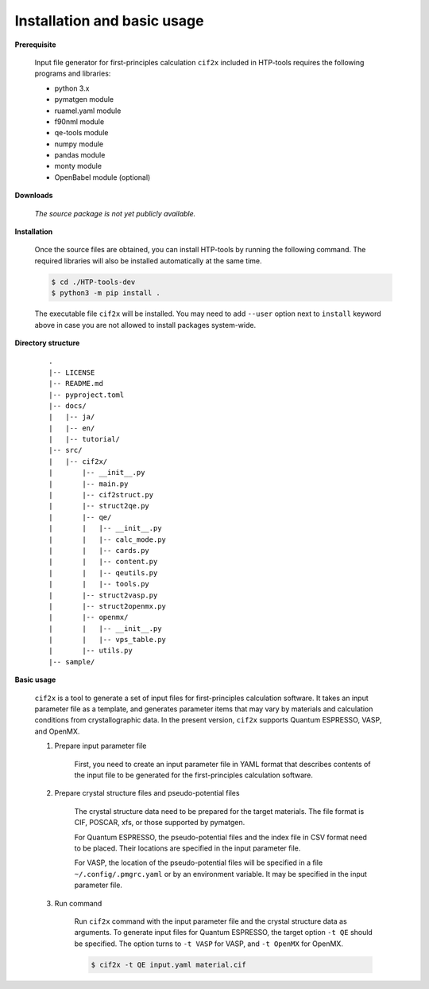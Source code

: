 Installation and basic usage
================================================================

**Prerequisite**

  Input file generator for first-principles calculation ``cif2x`` included in HTP-tools requires the following programs and libraries:

  - python 3.x
  - pymatgen module
  - ruamel.yaml module
  - f90nml module
  - qe-tools module
  - numpy module
  - pandas module
  - monty module
  - OpenBabel module (optional)

.. **Official pages**
.. 
..   - `GitHub repository <https://github.com/issp-center-dev/HTP-tools-dev>`_
.. 
.. **Downloads**
.. 
..   HTP-tools can be downloaded by the following command with git:
.. 
..   .. code-block:: bash
.. 
..     $ git clone -b cif2x git@github.com:issp-center-dev/HTP-tools-dev.git

**Downloads**

  *The source package is not yet publicly available.*
   
**Installation**

  Once the source files are obtained, you can install HTP-tools by running the following command. The required libraries will also be installed automatically at the same time. 

  .. code-block:: bash

     $ cd ./HTP-tools-dev
     $ python3 -m pip install .

  The executable file ``cif2x`` will be installed.
  You may need to add ``--user`` option next to ``install`` keyword above in case you are not allowed to install packages system-wide.


**Directory structure**

  ::

     .
     |-- LICENSE
     |-- README.md
     |-- pyproject.toml
     |-- docs/
     |   |-- ja/
     |   |-- en/
     |   |-- tutorial/
     |-- src/
     |   |-- cif2x/
     |       |-- __init__.py
     |       |-- main.py
     |       |-- cif2struct.py
     |       |-- struct2qe.py
     |       |-- qe/
     |       |   |-- __init__.py
     |	     |   |-- calc_mode.py
     |	     |   |-- cards.py
     |	     |   |-- content.py
     |	     |   |-- qeutils.py
     |	     |   |-- tools.py
     |       |-- struct2vasp.py
     |       |-- struct2openmx.py
     |       |-- openmx/
     |       |   |-- __init__.py
     |       |   |-- vps_table.py
     |       |-- utils.py
     |-- sample/


**Basic usage**

  ``cif2x`` is a tool to generate a set of input files for first-principles calculation software. It takes an input parameter file as a template, and generates parameter items that may vary by materials and calculation conditions from crystallographic data. In the present version, ``cif2x`` supports Quantum ESPRESSO, VASP, and OpenMX.

  #. Prepare input parameter file

      First, you need to create an input parameter file in YAML format that describes contents of the input file to be generated for the first-principles calculation software.

  #. Prepare crystal structure files and pseudo-potential files

      The crystal structure data need to be prepared for the target materials. The file format is CIF, POSCAR, xfs, or those supported by pymatgen.

      For Quantum ESPRESSO, the pseudo-potential files and the index file in CSV format need to be placed. Their locations are specified in the input parameter file.

      For VASP, the location of the pseudo-potential files will be specified in a file ``~/.config/.pmgrc.yaml`` or by an environment variable. It may be specified in the input parameter file.

  #. Run command

      Run ``cif2x`` command with the input parameter file and the crystal structure data as arguments. To generate input files for Quantum ESPRESSO, the target option ``-t QE`` should be specified. The option turns to ``-t VASP`` for VASP, and ``-t OpenMX`` for OpenMX.

      .. code-block:: bash

          $ cif2x -t QE input.yaml material.cif

